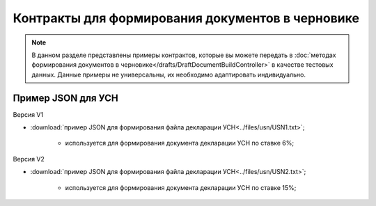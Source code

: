 Контракты для формирования документов в черновике
=================================================

.. note:: 
    В данном разделе представлены примеры контрактов, которые вы можете передать в :doc:`методах формирования документов в черновике</drafts/DraftDocumentBuildController>` в качестве тестовых данных. Данные примеры не универсальны, их необходимо адаптировать индивидуально. 

Пример JSON для УСН
-------------------

Версия V1

-  :download:`пример JSON для формирования файла декларации УСН<../files/usn/USN1.txt>`;

    -  используется для формирования документа декларации УСН по ставке 6%;

Версия V2

-  :download:`пример JSON для формирования файла декларации УСН<../files/usn/USN2.txt>`;

    -  используется для формирования документа декларации УСН по ставке 15%;

